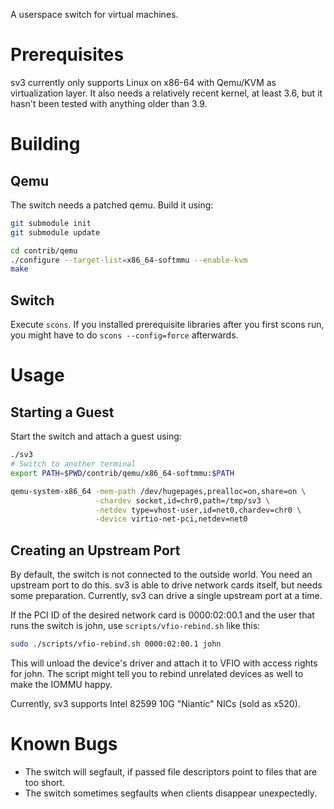 A userspace switch for virtual machines.

* Prerequisites

  sv3 currently only supports Linux on x86-64 with Qemu/KVM as
  virtualization layer. It also needs a relatively recent kernel, at
  least 3.6, but it hasn't been tested with anything older than 3.9.

* Building

** Qemu

The switch needs a patched qemu. Build it using:

#+BEGIN_SRC sh
git submodule init
git submodule update

cd contrib/qemu
./configure --target-list=x86_64-softmmu --enable-kvm
make
#+END_SRC

** Switch

   Execute =scons=. If you installed prerequisite libraries after you
   first scons run, you might have to do =scons --config=force=
   afterwards.

* Usage

** Starting a Guest

  Start the switch and attach a guest using:

#+BEGIN_SRC sh
./sv3
# Switch to another terminal
export PATH=$PWD/contrib/qemu/x86_64-softmmu:$PATH

qemu-system-x86_64 -mem-path /dev/hugepages,prealloc=on,share=on \
                   -chardev socket,id=chr0,path=/tmp/sv3 \
                   -netdev type=vhost-user,id=net0,chardev=chr0 \
                   -device virtio-net-pci,netdev=net0
#+END_SRC

** Creating an Upstream Port

   By default, the switch is not connected to the outside world. You
   need an upstream port to do this. sv3 is able to drive network
   cards itself, but needs some preparation. Currently, sv3 can drive
   a single upstream port at a time.

   If the PCI ID of the desired network card is 0000:02:00.1 and the
   user that runs the switch is john, use =scripts/vfio-rebind.sh= like
   this:

#+BEGIN_SRC sh
sudo ./scripts/vfio-rebind.sh 0000:02:00.1 john
#+END_SRC

   This will unload the device's driver and attach it to VFIO with
   access rights for john. The script might tell you to rebind unrelated devices
   as well to make the IOMMU happy.

   Currently, sv3 supports Intel 82599 10G "Niantic" NICs (sold as
   x520).

* Known Bugs

 - The switch will segfault, if passed file descriptors point to files that are too short.
 - The switch sometimes segfaults when clients disappear unexpectedly.

#  L4 checksums are wrong in the presence of option headers. But this code is not used right now.
